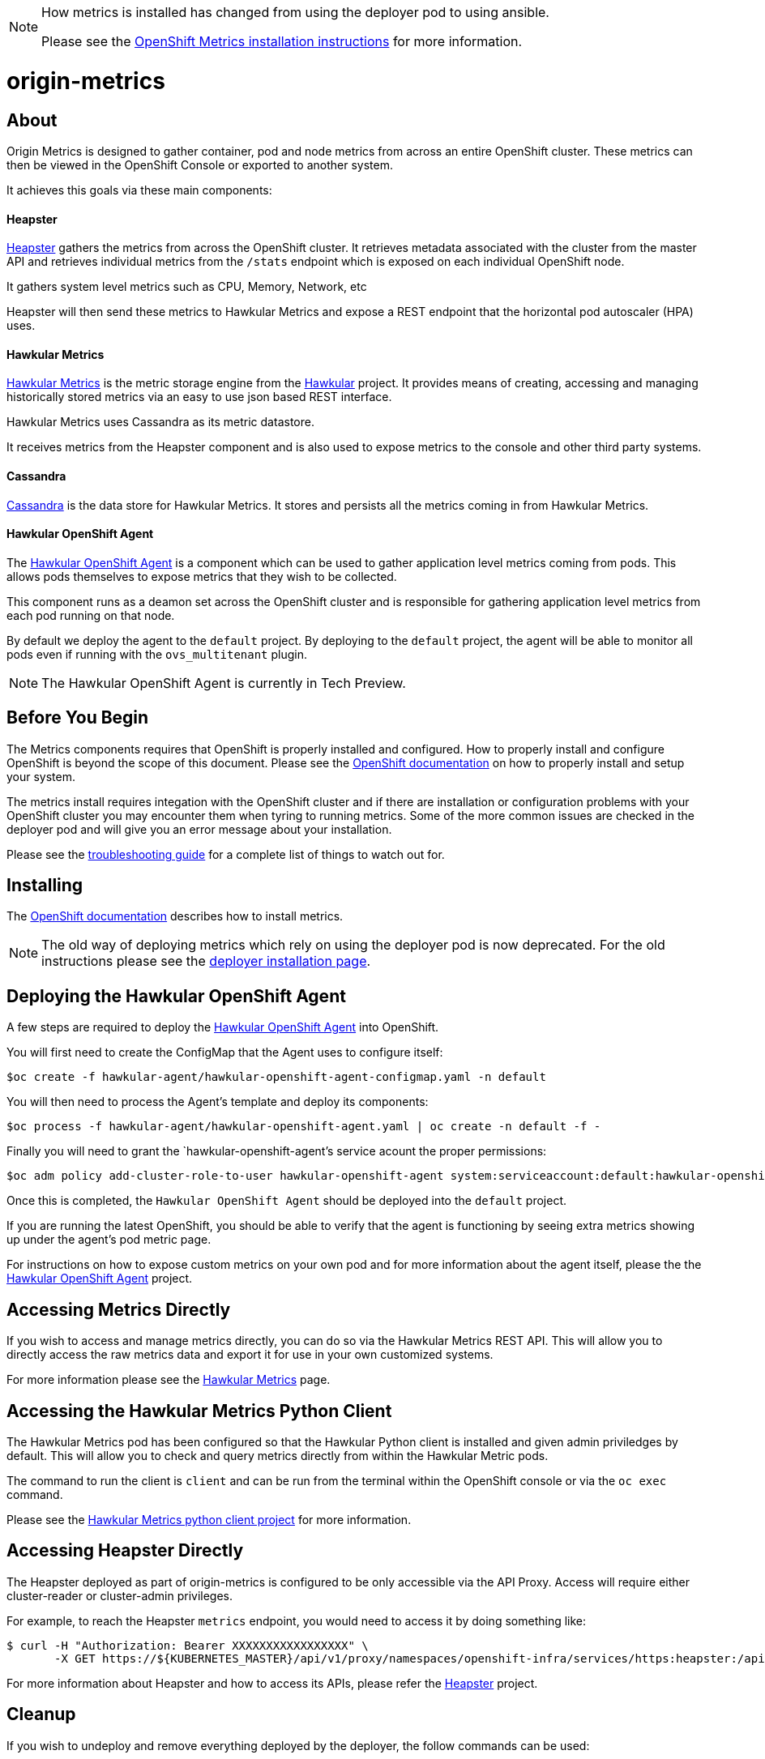 [NOTE]
====
How metrics is installed has changed from using the deployer pod to using ansible.

Please see the link:https://docs.openshift.org/latest/install_config/cluster_metrics.html[OpenShift Metrics installation instructions] for more information.
====

= origin-metrics

== About

Origin Metrics is designed to gather container, pod and node metrics from across an entire OpenShift cluster. These metrics can then be viewed in the OpenShift Console or exported to another system.

It achieves this goals via these main components:

==== Heapster
link:https://github.com/kubernetes/heapster[Heapster] gathers the metrics from across the OpenShift cluster. It retrieves metadata associated with the cluster from the master API and retrieves individual metrics from the `/stats` endpoint which is exposed on each individual OpenShift node.

It gathers system level metrics such as CPU, Memory, Network, etc

Heapster will then send these metrics to Hawkular Metrics and expose a REST endpoint that the horizontal pod autoscaler (HPA) uses.

==== Hawkular Metrics
link:https://github.com/hawkular/hawkular-metrics/[Hawkular Metrics] is the metric storage engine from the link:http://www.hawkular.org/[Hawkular] project. It provides means of creating, accessing and managing historically stored metrics via an easy to use json based REST interface.

Hawkular Metrics uses Cassandra as its metric datastore.

It receives metrics from the Heapster component and is also used to expose metrics to the console and other third party systems.

==== Cassandra
link:http://cassandra.apache.org/[Cassandra] is the data store for Hawkular Metrics. It stores and persists all the metrics coming in from Hawkular Metrics.

==== Hawkular OpenShift Agent
The link:https://github.com/hawkular/hawkular-openshift-agent[Hawkular OpenShift Agent] is a component which can be used to gather application level metrics coming from pods. This allows pods themselves to expose metrics that they wish to be collected.

This component runs as a deamon set across the OpenShift cluster and is responsible for gathering application level metrics from each pod running on that node.

By default we deploy the agent to the `default` project. By deploying to the `default` project, the agent will be able to monitor all pods even if running with the `ovs_multitenant` plugin.

[NOTE]
====
The Hawkular OpenShift Agent is currently in Tech Preview.
====

== Before You Begin

The Metrics components requires that OpenShift is properly installed and configured. How to properly install and configure OpenShift is beyond the scope of this document. Please see the link:https://docs.openshift.org/latest/welcome/index.html[OpenShift documentation] on how to properly install and setup your system.

The metrics install requires integation with the OpenShift cluster and if there are installation or configuration problems with your OpenShift cluster you may encounter them when tyring to running metrics. Some of the more common issues are checked in the deployer pod and will give you an error message about your installation.

Please see the link:docs/troubleshooting.adoc[troubleshooting guide] for a complete list of things to watch out for.

== Installing

The link:https://docs.openshift.org/latest/install_config/cluster_metrics.html[OpenShift documentation] describes how to install metrics.

[NOTE]
====
The old way of deploying metrics which rely on using the deployer pod is now deprecated. For the old instructions please see the link:docs/deployer_installation.adoc[deployer installation page].
====

== Deploying the Hawkular OpenShift Agent

A few steps are required to deploy the link:https://github.com/hawkular/hawkular-openshift-agent[Hawkular OpenShift Agent] into OpenShift.

You will first need to create the ConfigMap that the Agent uses to configure itself:
----
$oc create -f hawkular-agent/hawkular-openshift-agent-configmap.yaml -n default
----

You will then need to process the Agent's template and deploy its components:
----
$oc process -f hawkular-agent/hawkular-openshift-agent.yaml | oc create -n default -f -
----

Finally you will need to grant the `hawkular-openshift-agent`'s service acount the proper permissions:
----
$oc adm policy add-cluster-role-to-user hawkular-openshift-agent system:serviceaccount:default:hawkular-openshift-agent
----

Once this is completed, the `Hawkular OpenShift Agent` should be deployed into the `default` project.

If you are running the latest OpenShift, you should be able to verify that the agent is functioning by seeing extra metrics showing up under the agent's pod metric page.

For instructions on how to expose custom metrics on your own pod and for more information about the agent itself, please the the link:https://github.com/hawkular/hawkular-openshift-agent[Hawkular OpenShift Agent] project.

== Accessing Metrics Directly

If you wish to access and manage metrics directly, you can do so via the Hawkular Metrics REST API. This will allow you to directly access the raw metrics data and export it for use in your own customized systems.

For more information please see the link:docs/hawkular_metrics.adoc[Hawkular Metrics] page.

== Accessing the Hawkular Metrics Python Client

The Hawkular Metrics pod has been configured so that the Hawkular Python client is installed and given admin priviledges by default. This will allow you to check and query metrics directly from within the Hawkular Metric pods.

The command to run the client is `client` and can be run from the terminal within the OpenShift console or via the `oc exec` command.

Please see the link:https://github.com/hawkular/hawkular-client-python[Hawkular Metrics python client project] for more information.

== Accessing Heapster Directly

The Heapster deployed as part of origin-metrics is configured to be only accessible via the API Proxy. Access will require either cluster-reader or cluster-admin privileges.

For example, to reach the Heapster `metrics` endpoint, you would need to access it by doing something like:

----
$ curl -H "Authorization: Bearer XXXXXXXXXXXXXXXXX" \
       -X GET https://${KUBERNETES_MASTER}/api/v1/proxy/namespaces/openshift-infra/services/https:heapster:/api/v1/model/metrics
----

For more information about Heapster and how to access its APIs, please refer the link:https://github.com/kubernetes/heapster/[Heapster] project.

== Cleanup

If you wish to undeploy and remove everything deployed by the deployer, the follow commands can be used:

----
$ oc delete all,secrets,sa,templates --selector=metrics-infra -n openshift-infra
----

[NOTE]
====
The persistent volume claim will not be deleted by the above command. If you wish to permanently delete the data in persistent storage you can run `oc delete pvc --selector=metrics-infra`
====

If you wish to remove the deployer's components themselves

----
$ oc delete sa,secret metrics-deployer -n openshift-infra
----


== Docker Containers

All the docker images for Origin Metric components are available at link:https://hub.docker.com/search/?q=openshift%2Forigin-metrics&page=1&isAutomated=0&isOfficial=0&starCount=0&pullCount=0[docker hub] and there should not be a need to build these directly.

If you wish to build your own images or hack on the project. Please see the link:docs/build.adoc[build instructions].

== Known Issues

Please see the link:docs/known_issues.adoc[known issues] page in the documentation.
